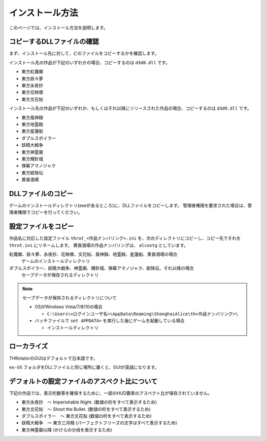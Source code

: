 ﻿================
インストール方法
================

このページでは、インストール方法を説明します。

コピーするDLLファイルの確認
============================

まず、インストール先に対して、どのファイルをコピーするかを確認します。

インストール先の作品が下記のいずれかの場合、コピーするのは ``d3d8.dll`` です。

- 東方紅魔郷
- 東方妖々夢
- 東方永夜抄
- 東方花映塚
- 東方文花帖

インストール先の作品が下記のいずれか、もしくはそれ以降にリリースされた作品の場合、コピーするのは ``d3d9.dll`` です。

- 東方風神録
- 東方地霊殿
- 東方星蓮船
- ダブルスポイラー
- 妖精大戦争
- 東方神霊廟
- 東方輝針城
- 弾幕アマノジャク
- 東方紺珠伝
- 黄昏酒場

DLLファイルのコピー
=========================

ゲームのインストールディレクトリ(exeがあるところ)に、DLLファイルをコピーします。
管理者権限を要求された場合は、管理者権限でコピーを行ってください。


設定ファイルをコピー
=========================

作品名に対応した設定ファイル ``throt_<作品ナンバリング>.ini`` を、次のディレクトリにコピーし、コピー先でそれを ``throt.ini`` にリネームします。
黄昏酒場の作品ナンバリングは、 ``alcostg`` としています。

紅魔郷、妖々夢、永夜抄、花映塚、文花帖、風神録、地霊殿、星蓮船、黄昏酒場の場合
  ゲームのインストールディレクトリ

ダブルスポイラー、妖精大戦争、神霊廟、輝針城、弾幕アマノジャク、紺珠伝、それ以降の場合
  セーブデータが保存されるディレクトリ

.. note:: セーブデータが保存されるディレクトリについて
   
   - OSがWindows Vista/7/8/10の場合
   
     - ``C:\Users\<ログインユーザ名>\AppData\Roaming\ShanghaiAlice\th<作品ナンバリング>\``

   - バッチファイルで ``set APPDATA=`` を実行した後にゲームを起動している場合
   
     - インストールディレクトリ

ローカライズ
========================

THRotatorのGUIはデフォルトで日本語です。

``en-US`` フォルダをDLLファイルと同じ場所に置くと、GUIが英語になります。



デフォルトの設定ファイルのアスペクト比について
===============================================================

下記の作品では、表示桁数等を確保するために、一部のHUD要素のアスペクト比が保存されていません。

- 東方永夜抄　～ Imperishable Night. (数値の桁をすべて表示するため)
- 東方文花帖　～ Shoot the Bullet. (数値の桁をすべて表示するため)
- ダブルスポイラー　～ 東方文花帖 (数値の桁をすべて表示するため)
- 妖精大戦争　～ 東方三月精 (パーフェクトフリーズの文字はすべて表示するため)
- 東方神霊廟以降 (かけらの分母を表示するため)

